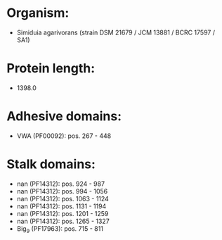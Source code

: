* Organism:
- Simiduia agarivorans (strain DSM 21679 / JCM 13881 / BCRC 17597 / SA1)
* Protein length:
- 1398.0
* Adhesive domains:
- VWA (PF00092): pos. 267 - 448
* Stalk domains:
- nan (PF14312): pos. 924 - 987
- nan (PF14312): pos. 994 - 1056
- nan (PF14312): pos. 1063 - 1124
- nan (PF14312): pos. 1131 - 1194
- nan (PF14312): pos. 1201 - 1259
- nan (PF14312): pos. 1265 - 1327
- Big_9 (PF17963): pos. 715 - 811

